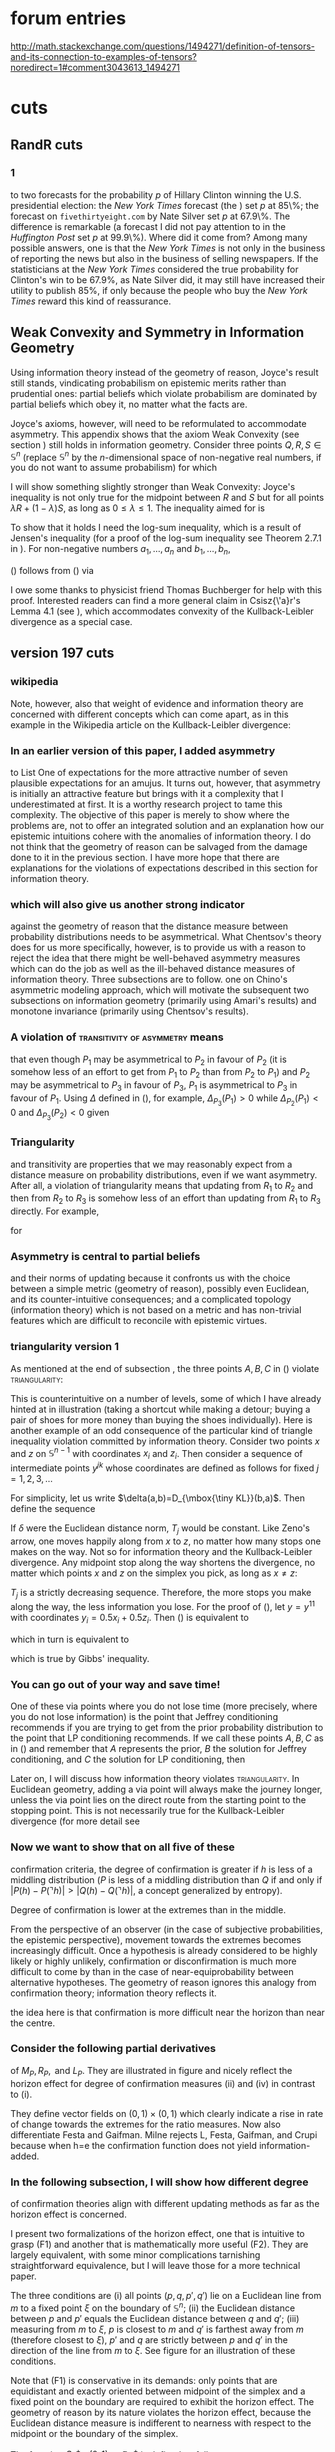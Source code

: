 * forum entries
http://math.stackexchange.com/questions/1494271/definition-of-tensors-and-its-connection-to-examples-of-tensors?noredirect=1#comment3043613_1494271
* cuts
** RandR cuts
*** 1
to two forecasts for the probability $p$ of Hillary Clinton winning
the U.S. presidential election: the \emph{New York Times} forecast
(the \qnull{Upshot}) set $p$ at 85\%; the forecast on
\texttt{fivethirtyeight.com} by Nate Silver set $p$ at 67.9\%. The
difference is remarkable (a forecast I did not pay attention to in the
\emph{Huffington Post} set $p$ at 99.9\%). Where did it come from?
Among many possible answers, one is that the \emph{New York Times} is
not only in the business of reporting the news but also in the
business of selling newspapers. If the statisticians at the \emph{New
York Times} considered the true probability for Clinton's win to be
$67.9\%$, as Nate Silver did, it may still have increased their
utility to publish $85\%$, if only because the people who buy the
\emph{New York Times} reward this kind of reassurance.
** Weak Convexity and Symmetry in Information Geometry
Using information theory instead of the geometry of reason, Joyce's
result still stands, vindicating probabilism on epistemic merits
rather than prudential ones: partial beliefs which violate probabilism
are dominated by partial beliefs which obey it, no matter what the
facts are.

Joyce's axioms, however, will need to be reformulated to accommodate
asymmetry. This appendix shows that the axiom Weak Convexity (see
section \ref{eugr}) still holds in information geometry. Consider
three points $Q,R,S\in\mathbb{S}^{n}$ (replace $\mathbb{S}^{n}$ by the
$n$-dimensional space of non-negative real numbers, if you do not want
to assume probabilism) for which

\begin{equation}
  \label{eq:app1}
  D_{\mbox{\tiny KL}}(Q,R)=D_{\mbox{\tiny KL}}(Q,S).
\end{equation}

I will show something slightly stronger than Weak Convexity: Joyce's
inequality is not only true for the midpoint between $R$ and $S$ but
for all points $\lambda{}R+(1-\lambda)S$, as long as
$0\leq\lambda\leq{}1$. The inequality aimed for is

\begin{equation}
  \label{eq:app2}
  D_{\mbox{\tiny KL}}(Q,\lambda{}R+(1-\lambda)S)\leq{}D_{\mbox{\tiny KL}}(Q,R)=D_{\mbox{\tiny KL}}(Q,S).
\end{equation}

To show that it holds I need the log-sum inequality, which is a result
of Jensen's inequality (for a proof of the log-sum inequality see
Theorem 2.7.1 in \scite{8}{coverthomas06}{31}). For non-negative
numbers $a_{1},\ldots,a_{n}$ and $b_{1},\ldots,b_{n}$,

\begin{equation}
  \label{eq:logsum}
  \sum_{i=1}^{n}a_{i}\ln\frac{a_{i}}{b_{i}}\geq\left(\sum_{i=1}^{n}a_{i}\right)\ln\frac{\sum_{i=1}^{n}a_{i}}{\sum_{i=1}^{n}b_{i}}.
\end{equation}

(\ref{eq:app2}) follows from (\ref{eq:logsum}) via

\begin{align}
  \label{eq:app3}
  &D_{\mbox{\tiny KL}}(Q,R)=\lambda{}D_{\mbox{\tiny KL}}(Q,R)+(1-\lambda)D_{\mbox{\tiny KL}}(Q,S)=\notag \\
  &\sum_{i=1}^{n}\left(\lambda{}q_{i}\ln\frac{\lambda{}q_{i}}{\lambda{}r_{i}}+(1-\lambda)q_{i}\ln\frac{(1-\lambda)q_{i}}{(1-\lambda)s_{i}}\right)\geq\notag \\
  &\sum_{i=1}^{n}q_{i}\ln\frac{q_{i}}{\lambda{}r_{i}+(1-\lambda)s_{i}}=D_{\mbox{\tiny KL}}(Q,\lambda{}R+(1-\lambda)S).
\end{align}

I owe some thanks to physicist friend Thomas Buchberger for help with
this proof. Interested readers can find a more general claim in
Csisz{\'a}r's Lemma 4.1 (see \scite{8}{csiszarshields04}{448}), which
accommodates convexity of the Kullback-Leibler divergence as a special
case.
** version 197 cuts
*** wikipedia
Note, however, also that weight of evidence and information theory are
concerned with different concepts which can come apart, as in this
example in the Wikipedia article on the Kullback-Leibler divergence:

\begin{quotex}
  \beispiel{Riemann's Certainty}\label{ex:riemann} On the entropy
  scale of information gain there is very little difference between
  near certainty and absolute certainty---coding according to a near
  certainty requires hardly any more bits than coding according to an
  absolute certainty. On the other hand, on the logit scale implied by
  weight of evidence, the difference between the two is
  enormous---infinite perhaps; this might reflect the difference
  between being almost sure (on a probabilistic level) that, say, the
  Riemann hypothesis is correct, compared to being certain that it is
  correct because one has a mathematical proof. These two different
  scales of loss function for uncertainty are both useful, according
  to how well each reflects the particular circumstances of the
  problem in question.
\end{quotex}
*** In an earlier version of this paper, I added asymmetry 
to List One of expectations for the more attractive number of seven
plausible expectations for an amujus. It turns out, however, that
asymmetry is initially an attractive feature but brings with it a
complexity that I underestimated at first. It is a worthy research
project to tame this complexity. The objective of this paper is merely
to show where the problems are, not to offer an integrated solution
and an explanation how our epistemic intuitions cohere with the
anomalies of information theory. I do not think that the geometry of
reason can be salvaged from the damage done to it in the previous
section. I have more hope that there are explanations for the
violations of expectations described in this section for information
theory.
*** which will also give us another strong indicator 
against the geometry of reason that the distance measure between
probability distributions needs to be asymmetrical. What Chentsov's
theory does for us more specifically, however, is to provide us with a
reason to reject the idea that there might be well-behaved asymmetry
measures which can do the job as well as the ill-behaved distance
measures of information theory. Three subsections are to follow. one
on Chino's asymmetric modeling approach, which will motivate the
subsequent two subsections on information geometry (primarily using
Amari's results) and monotone invariance (primarily using Chentsov's
results).
*** A violation of \textsc{transitivity of asymmetry} means 
that even though $P_{1}$ may be asymmetrical to $P_{2}$ in favour of
$P_{2}$ (it is somehow less of an effort to get from $P_{1}$ to
$P_{2}$ than from $P_{2}$ to $P_{1}$) and $P_{2}$ may be asymmetrical
to $P_{3}$ in favour of $P_{3}$, $P_{1}$ is asymmetrical to $P_{3}$ in
favour of $P_{1}$. Using $\Delta$ defined in (\ref{eq:sksy}), for
example, $\Delta_{P_{3}}(P_{1})>0$ while $\Delta_{P_{2}}(P_{1})<0$ and
$\Delta_{P_{3}}(P_{2})<0$ given
*** Triangularity 
and transitivity are properties that we may reasonably expect from a
distance measure on probability distributions, even if we want
asymmetry. After all, a violation of triangularity means that updating
from $R_{1}$ to $R_{2}$ and then from $R_{2}$ to $R_{3}$ is somehow
less of an effort than updating from $R_{1}$ to $R_{3}$ directly. For
example,

\begin{equation}
  \label{eq:triang}
  D_{\mbox{\tiny KL}}(R_{1},R_{3})>D_{\mbox{\tiny KL}}(R_{1},R_{2})+D_{\mbox{\tiny KL}}(R_{2},R_{3})
\end{equation}

for

\begin{equation}
  \label{eq:triangviol}
    R_{1}=\left(\frac{1}{3},\frac{1}{3},\frac{1}{3}\right) \hspace{.5in}
    R_{2}=\left(\frac{2}{5},\frac{2}{5},\frac{1}{5}\right)  \hspace{.5in}
    R_{3}=\left(\frac{4}{5},\frac{1}{10},\frac{1}{10}\right).
\end{equation}
*** Asymmetry is central to partial beliefs 
and their norms of updating because it confronts us with the choice
between a simple metric (geometry of reason), possibly even Euclidean,
and its counter-intuitive consequences; and a complicated topology
(information theory) which is not based on a metric and has
non-trivial features which are difficult to reconcile with epistemic
virtues.
*** triangularity version 1
As mentioned at the end of subsection \ref{subsec:ieseiwoh}, the three
points $A,B,C$ in (\ref{eq:e6}) violate \textsc{triangularity}:

\begin{equation}
  \label{eq:yohliimo}
  D_{\mbox{\tiny KL}}(A,C)>D_{\mbox{\tiny KL}}(B,C)+D_{\mbox{\tiny KL}}(A,B).
\end{equation}

This is counterintuitive on a number of levels, some of which I have
already hinted at in illustration (taking a shortcut while making a
detour; buying a pair of shoes for more money than buying the shoes
individually). Here is another example of an odd consequence of the
particular kind of triangle inequality violation committed by
information theory. Consider two points $x$ and $z$ on
$\mathbb{S}^{n-1}$ with coordinates $x_{i}$ and $z_{i}$. Then consider
a sequence of intermediate points $y^{jk}$ whose coordinates are
defined as follows for fixed $j=1,2,3,\ldots$

\begin{equation}
  \label{eq:ohngokei}
  y_{i}^{jk}=\frac{k}{2^{j}}x_{i}+\left(1-\frac{k}{2^{j}}\right)z_{i}\mbox{ for }k=0,\ldots,2^{j}.
\end{equation}

For simplicity, let us write $\delta(a,b)=D_{\mbox{\tiny KL}}(b,a)$.
Then define the sequence

\begin{equation}
  \label{eq:queireiw}
  T_{j}=\sum_{k=0}^{2^{j}-1}\delta\left(y^{jk},y^{j(k+1)}\right)\mbox{ for }j=1,\ldots
\end{equation}

If $\delta$ were the Euclidean distance norm, $T_{j}$ would be
constant. Like Zeno's arrow, one moves happily along from $x$ to $z$,
no matter how many stops one makes on the way. Not so for information
theory and the Kullback-Leibler divergence. Any midpoint stop along
the way shortens the divergence, no matter which points $x$ and $z$
on the simplex you pick, as long as $x\neq{}z$:

\begin{equation}
  \label{eq:aiphedau}
  \delta(x,z)>\delta\left(x,y^{11}\right)+\delta\left(y^{11},z\right).
\end{equation}

$T_{j}$ is a strictly decreasing sequence. Therefore, the more stops
you make along the way, the less information you lose. For the proof
of (\ref{eq:aiphedau}), let $y=y^{11}$ with coordinates
$y_{i}=0.5x_{i}+0.5z_{i}$. Then (\ref{eq:aiphedau}) is equivalent to

\begin{equation}
  \label{eq:dooviegu}
  D_{\mbox{\tiny KL}}(z,x)>D_{\mbox{\tiny KL}}(y,x)+D_{\mbox{\tiny KL}}(z,y)
\end{equation}

which in turn is equivalent to

\begin{equation}
  \label{eq:oxootosu}
  \sum_{i=1}^{n}\left(z_{i}+x_{i}\right)\log\frac{x_{i}+z_{i}}{2x_{i}}+\sum_{i=1}^{n}2x_{i}\log\frac{2x_{i}}{x_{i}+z_{i}}>0
\end{equation}

which is true by Gibbs' inequality.
*** You can go out of your way and save time! 
One of these via points where you do not lose time (more precisely,
where you do not lose information) is the point that Jeffrey
conditioning recommends if you are trying to get from the prior
probability distribution to the point that LP conditioning recommends.
If we call these points $A,B,C$ as in (\ref{eq:e6}) and remember that
$A$ represents the prior, $B$ the solution for Jeffrey conditioning,
and $C$ the solution for LP conditioning, then

Later on, I will discuss how information theory violates
\textsc{triangularity}. In Euclidean geometry, adding a via point will
always make the journey longer, unless the via point lies on the
direct route from the starting point to the stopping point. This is
not necessarily true for the Kullback-Leibler divergence (for more
detail see
*** Now we want to show that on all five of these 
confirmation criteria, the degree of confirmation is greater if $h$ is
less of a middling distribution ($P$ is less of a middling
distribution than $Q$ if and only if
$|P(h)-P(\urcorner{}h)|>|Q(h)-Q(\urcorner{}h)|$, a concept generalized
by entropy).

Degree of confirmation is lower at the extremes than in the middle.

From the perspective of an observer (in the case of subjective
probabilities, the epistemic perspective), movement towards the
extremes becomes increasingly difficult. Once a hypothesis is already
considered to be highly likely or highly unlikely, confirmation or
disconfirmation is much more difficult to come by than in the case of
near-equiprobability between alternative hypotheses. The geometry of
reason ignores this analogy from confirmation theory; information
theory reflects it.

the idea here is that confirmation is more difficult near the horizon
than near the centre. 
*** Consider the following partial derivatives 
of $M_{P},R_{P},\mbox{ and }L_{P}$. They are illustrated in
figure\tbd{} and nicely reflect the horizon effect for degree of
confirmation measures (ii) and (iv) in contrast to (i).

\begin{align}
  \label{eq:confders}
  \mbox{(i) }&\left(\frac{\partial{}M_{P}}{\partial{}x},\frac{\partial{}M_{P}}{\partial{}y}\right)=(-1,1) \notag \\
  \mbox{(ii) }&\left(\frac{\partial{}R_{P}}{\partial{}x},\frac{\partial{}R_{P}}{\partial{}y}\right)=\left(-\frac{1}{x},\frac{1}{y}\right) \notag \\
  \mbox{(iii) }&\left(\frac{\partial{}J_{P}}{\partial{}x},\frac{\partial{}J_{P}}{\partial{}y}\right)=\left(-\frac{1}{(x-1)^{2}},\frac{1}{(y-1)^{2}}\right) \notag \\
  \mbox{(iv) }&\left(\frac{\partial{}L_{P}}{\partial{}x},\frac{\partial{}L_{P}}{\partial{}y}\right)=\left(\frac{1}{x(x-1)},\frac{1}{y(y-1)}\right) \notag \\
  \mbox{(v) }&\left(\frac{\partial{}G_{P}}{\partial{}x},\frac{\partial{}G_{P}}{\partial{}y}\right)=\left(\frac{1}{y-1},\frac{(x-1)}{(y-1)^{2}}\right) \notag \\
  \mbox{(vi) }&\left(\frac{\partial{}Z_{P}}{\partial{}x},\frac{\partial{}Z_{P}}{\partial{}y}\right)=\left\{
     \begin{array}{l}
       \left(\frac{y-1}{(x-1)^{2}},-\frac{1}{(x-1)}\right) \\
       \left(-\frac{y}{x^{2}},\frac{1}{x}\right)
     \end{array}\right. \notag \\
  \mbox{(vii)
  }&\left(\frac{\partial{}I_{P}}{\partial{}x},\frac{\partial{}I_{P}}{\partial{}y}\right)=\left(\frac{x(y-1)-y(x-1)}{x(x-1)},\log\frac{y(x-1)}{x(y-1)}\right)   \notag \\
\end{align}

They define vector fields on $(0,1)\times{}(0,1)$ which clearly
indicate a rise in rate of change towards the extremes for the ratio
measures. Now also differentiate Festa and Gaifman. Milne rejects L,
Festa, Gaifman, and Crupi because when h=e the confirmation function
does not yield information-added.
*** In the following subsection, I will show how different degree 
of confirmation theories align with different updating methods as far
as the horizon effect is concerned.

I present two formalizations of the horizon effect, one that is
intuitive to grasp (F1) and another that is mathematically more useful
(F2). They are largely equivalent, with some minor complications
tarnishing straightforward equivalence, but I will leave those for a
more technical paper. 

\begin{description}
\item[(F1)] Let $P,Q,P',Q'$ be probability distributions on a finite
  event space $\Omega$ with $|\Omega|=n+1$.\tbd{bring this notation in
    line with rest of paper} They correspond to points $p,q,p',q'$ in
  $\mathbb{S}^{n}\subset{}\mathbb{R}^{n+1}$. Let $M$ be the maximally
  middling distribution with $m_{i}=1/(n+1)$ for all the Cartesian
  coordinates of $m\in{}\mathbb{S}^{n}$, the point in $\mathbb{S}^{n}$
  corresponding to $M$. (F1) requires that a measure $D$ of how far
  one point is from another in $\mathbb{S}^{n}$, which serves a basis
  for the updating method under consideration, yields
  $D(p,p')<D(q,q')$ if the three conditions (i)--(iii) are fulfilled.
\end{description}

The three conditions are (i) all points ($p,q,p',q'$) lie on a
Euclidean line from $m$ to a fixed point $\xi$ on the boundary of
$\mathbb{S}^{n}$; (ii) the Euclidean distance between $p$ and $p'$
equals the Euclidean distance between $q$ and $q'$; (iii) measuring
from $m$ to $\xi$, $p$ is closest to $m$ and $q'$ is farthest away from
$m$ (therefore closest to $\xi$), $p'$ and $q$ are strictly between $p$
and $q'$ in the direction of the line from $m$ to $\xi$. See figure
\ref{fig:conditions} for an illustration of these conditions.

Note that (F1) is conservative in its demands: only points that are
equidistant and exactly oriented between midpoint of the simplex and a
fixed point on the boundary are required to exhibit the horizon
effect. The geometry of reason by its nature violates the horizon
effect, because the Euclidean distance measure is indifferent to
nearness with respect to the midpoint or the boundary of the simplex.

\begin{description}
\item[(F2)] Let $D$ be as in (F1) and $x$ a point belonging to the
  simplex $\mathbb{S}^{n}$ with $x\neq{}m$. $\xi$ is then the unique
  point on the boundary of $\mathbb{S}^{n}$ which is collinear with
  $m$ and $x$. Then define two functions $G_{x}^{+}$ and $G_{x}^{-}$
  as below in (\ref{eq:f2def1}). The horizon effect requires that,
  where $G_{x}^{+}$ and $G_{x}^{-}$ are sufficiently smooth,
\begin{equation}
  \label{eq:horeff}
  \frac{\partial^{2}G_{x}^{+}}{\partial\lambda^{2}}\mbox{ is strictly
    positive for all }x\in\mathbb{S}^{n}\mbox{ and}
\end{equation}
\begin{equation}
  \label{eq:horefg}
  \frac{\partial^{2}G_{x}^{-}}{\partial\lambda^{2}}\mbox{ is strictly
    negative for all }x\in\mathbb{S}^{n}.
\end{equation}
\end{description}

The function $G_{x}^{+}:(0,1)\rightarrow\mathbb{R}_{0}^{+}$ is defined
as follows,
\begin{equation}
  \label{eq:f2def1}
  G_{x}^{+}(\lambda)=|D(x,y(\lambda))|
\end{equation}
where $y(\lambda)=(y_{0}(\lambda),\ldots,y_{n}(\lambda))$ with
$y_{i}(\lambda)=(1-\lambda)x_{i}+\lambda{}\xi_{i}$. More simply, $y$
is a point on the line from $x$ to $\xi$ with $\lambda$ as a linear
parameter. 

The function $G_{x}^{-}:(-1,0)\rightarrow\mathbb{R}_{0}^{+}$ is
defined as in (\ref{eq:f2def1}), so
$G_{x}^{-}(\lambda)=|D(x,y(\lambda))|$, but with
$y_{i}(\lambda)=(1+\lambda)x_{i}-\lambda{}m_{i}$. Therefore,
$y(\lambda)$ is a point on the line from $x$ to $m$ with $\lambda$ as
a linear parameter.

Note that we allow negative values for $D$ but not for $G$. The reason
is that in confirmation theory $D$ expresses the degree of
confirmation, which could be negative in the case of disconfirmation.
Note also that for the following calculations it is helpful to know
that the coordinates for $\xi$, the unique boundary point determined
by $m$ and $x$, are

\begin{equation}
  \label{eq:xii}
  \xi_{i}=m_{i}\left(1-\frac{x_{i}-m_{i}}{x^{*}-m_{i}}\right),
\end{equation}

where $m_{i}=1/(n+1)$ and $x^{*}=\min\{x_{i}\}$.

The two obvious examples for (F2) are the geometry of reason and
information theory using the Kullback-Leibler divergence. For the
geometry of reason,
\begin{equation}
  \label{eq:horeffgor}
  G_{x}^{+}(\lambda)=\lambda\sqrt{\sum_{i=0}^{n}\left(\xi_{i}-x_{i}\right)^{2}}=\lambda\|\xi-x\|
\end{equation}
and
\begin{equation}
  \label{eq:horeffgos}
  G_{x}^{-}(\lambda)=\lambda\sqrt{\sum_{i=0}^{n}\left(x_{i}-m_{i}\right)^{2}}=\lambda\|x-m\|
\end{equation}

(F2) is clearly not fulfilled since
$\partial^{2}G_{x}^{+/-}/\partial\lambda^{2}=0$.

For the Kullback-Leibler divergence and information theory,
$G_{x}^{+/-}(\lambda)=D_{\mbox{\tiny KL}}(y(\lambda),x)$. Note that
the arguments for $D$ and $D_{\mbox{\tiny KL}}$ are reversed because
for the Kullback-Leibler divergence the second argument is considered
the prior probability. Note also that the Kullback-Leibler divergence
is always positive, which is one of its well-known properties
immediately following from Gibbs' inequality. Then

\begin{align}
  \label{eq:dklhor}
  \frac{\partial^{2}G_{x}^{+}}{\partial\lambda^{2}}(\lambda)&=&\sum_{i=0}^{n}\left(\xi_{i}-x_{i}\right)^{2}\frac{x_{i}}{y_{i}(\lambda)}\notag \\
  \frac{\partial^{2}G_{x}^{-}}{\partial\lambda^{2}}(\lambda)&=&\sum_{i=0}^{n}\left(x_{i}-m_{i}\right)^{2}\frac{x_{i}}{y_{i}(\lambda)},
\end{align}

both of which are strictly positive since at least one summand is
strictly positive and all others are non-negative. Information theory
reflects the horizon effect while the geometry of reason does not. In
the next subsection, I will take this idea to a difference level and
compare degree of confirmation theory to probability updating methods
from the perspective of the horizon effect requirement.
*** Updating methods based on information theory 
(standard conditioning, Jeffrey conditioning, the principle of maximum
entropy) fulfill all seven expectations. I will have more to say later
about two very plausible-sounding expectations that information theory
does not fulfill: that whatever epistemic asymmetry an amujus reflects
ought to be transitive and fulfill the triangle inequality.
*** Before I introduce the notion of epistemic utility 
and some of the substantial claims in the literature that epistemic
utility together with the geometry of reason give us, I want to spell
out my claim that (a) given an epistemic utility approach and some
intuitive axioms, the geometry of reason leads itself ad absurdum; and
(b) there is a viable alternative to the geometry of reason which
avoids the problematic implications: information theory.
*** die roll
\begin{quotex}
  \beispiel{Die Roll}\label{ex:dieroll} You are about to roll a
  six-sided die.
\end{quotex}
*** Just as Tversky did, I will present 
a non-geometric and asymmetric alternative: information theory.
Information theory fulfills the expectations that the geometry of
reason violates and incorporates basic Bayesian commitments to
probabilism and standard conditioning. I end the paper, however, with
a vexatious problem for information theory. The asymmetry that makes
information theory such an ideal candidate to replace the geometry of
reason turns out to be of a very ill-behaved sort and cannot easily be
squared with epistemic intuition. I will give some pointed
illustrations of this ill behaviour (violation of the triangle
inequality and violation of transitivity).
** small cuts
*** horizon effect first pass
The horizon effect, a little more formally, is the requirement
that a difference measure (which, as in psychometrics after
Tversky, could be asymmetrical---this is the case primarily
addressed by Chino and Shiraiwa) assigns a greater squared
difference to $C$ and $D$ than to $A$ and $B$ if (a) the Euclidean
distance in some suitable Euclidean coordinate model between $C$
and $D$ and between $A$ ad $B$ is equal; (b) the point that is
closest to the midpoint of the Euclidean model of the total space
is neither $C$ nor $D$; and (c) all four points can be contained
in half of the Euclidean model and do not straddle all acceptable
divisions into halves of the model. This definition is hardly
rigorous as a general definition, but I am hoping to clarify this
at least for the two-dimensional case.

Consider a relatively prior probability distribution $P$ and a
posterior probability distribution $Q$ on an outcome space with two
outcomes, such as a coin flip with the outcomes $H$ and $T$ for the
random variable $X$. Let $P(X=H)=p,Q(X=H)=q$. We are interested in
comparing the difference between the prior $P$ and the posterior $Q$
to another pair of priors and posteriors $P'$ and $Q'$, for which we
use corresponding notation. Let $\mathbb{S}^{1}$ be the Euclidean
model for these distributions (the line in $\mathbb{R}^{2}$ between
$(0,1)$ and $(1,0)$). The horizon effect originally expresses a very
narrow requirement. If all four probabilities $p,q,p',q'$ are greater
(or lesser) than $0.5$, so they do not straddle halves, and
$\|p-q\|=\|p'-q'\|$ in the Euclidean model, then a difference measure
$D$ must yield $D(p,q)^{2}>D(p',q')^{2}$ in case the probability
closest to $0.5$ of all four is neither $p$ nor $q$.

The horizon effect has the following more substantial consequence.
If $P,Q,P',Q'$ are probability densities or distributions
belonging to the same family of densities or distributions with
parameters $\xi=\xi_{1},\ldots,\xi_{k}$ such that $P(x;\xi)=?$,
then the derivative ...
*** diagrams
\begin{figure}[ht]
  \begin{flushright}
    \begin{minipage}[h]{.7\linewidth}
      \includegraphics[width=\textwidth]{asym-eq.pdf}
      \caption{\footnotesize The partition induced by equation
        (\ref{eq:sksy}) of $\mathbb{S}^{3}$ when $P=(1/3,1/3,1/3)$.}
      \label{fig:asymeq}
    \end{minipage}
  \end{flushright}
\end{figure}

\begin{figure}[ht]
  \begin{flushright}
    \begin{minipage}[h]{.7\linewidth}
      \includegraphics[width=\textwidth]{asym-242-604-154.pdf}
      \caption{\footnotesize The partition induced by equation
        (\ref{eq:sksy}) of $\mathbb{S}^{3}$ when
        $P=(0.242,0.604,0.154)$.}
      \label{fig:asym262}
    \end{minipage}
  \end{flushright}
\end{figure}

\begin{figure}[ht]
  \begin{flushright}
    \begin{minipage}[h]{.7\linewidth}
      \includegraphics[width=\textwidth]{asym-400-400-200.pdf}
      \caption{\footnotesize The partition induced by equation
        (\ref{eq:sksy}) of $\mathbb{S}^{3}$ when $P=(0.4,0.4,0.2)$.}
      \label{fig:asym442}
    \end{minipage}
  \end{flushright}
\end{figure}

\begin{figure}[ht]
  \begin{flushright}
    \begin{minipage}[h]{.7\linewidth}
      \includegraphics[width=\textwidth]{asym-741-087-172.pdf}
      \caption{\footnotesize The partition induced by equation
        (\ref{eq:sksy}) of $\mathbb{S}^{3}$ when $P=(0.741,0.087,0.172)$.}
      \label{fig:asym712}
    \end{minipage}
  \end{flushright}
\end{figure}

\begin{figure}[ht]
  \begin{flushright}
    \begin{minipage}[h]{.7\linewidth}
      \includegraphics[width=\textwidth]{euclidean.pdf}
      \caption{\footnotesize 3D scatterplot for $\Delta_{P}$ with
        arbitrary $P$ when the Euclidean metric is used and not the
        Kullback-Leibler divergence. There is symmetry, therefore all
        values are zero.}
      \label{fig:euclidean}
    \end{minipage}
  \end{flushright}
\end{figure}

\begin{figure}[ht]
  \begin{flushright}
    \begin{minipage}[h]{.7\linewidth}
      \includegraphics[width=\textwidth]{jelly-eq.pdf}
      \caption{\footnotesize 3D scatterplot for $\Delta_{P}$ with
        $P=(1/3,1/3,1/3)$, using the Kullback-Leibler divergence. Note
      that some values are above zero, others are below zero. This
      partition is more visible in figure (\ref{fig:asymeq}).}
      \label{fig:jellyeq}
    \end{minipage}
  \end{flushright}
\end{figure}

\begin{figure}[ht]
  \begin{flushright}
    \begin{minipage}[h]{.7\linewidth}
      \includegraphics[width=\textwidth]{jelly-261.pdf}
      \caption{\footnotesize 3D scatterplot for $\Delta_{P}$ with
        $P=(0.242,0.604,0.154)$. For the corresponding partition see
        figure (\ref{fig:asym262}).}
      \label{fig:jelly261}
    \end{minipage}
  \end{flushright}
\end{figure}

\begin{figure}[ht]
  \begin{flushright}
    \begin{minipage}[h]{.7\linewidth}
      \includegraphics[width=\textwidth]{jelly-442.pdf}
      \caption{\footnotesize 3D scatterplot for $\Delta_{P}$ with
        $P=(0.4,0.4,0.2)$. For the corresponding partition see figure (\ref{fig:asym442}).}
      \label{fig:jelly442}
    \end{minipage}
  \end{flushright}
\end{figure}

\begin{figure}[ht]
  \begin{flushright}
    \begin{minipage}[h]{.7\linewidth}
      \includegraphics[width=\textwidth]{jelly-712.pdf}
      \caption{\footnotesize 3D scatterplot for $\Delta_{P}$ with
        $P=(0.741,0.087,0.172)$. For the corresponding partition see
        figure (\ref{fig:asym712}).}
      \label{fig:jelly712}
    \end{minipage}
  \end{flushright}
\end{figure}

\begin{figure}[ht]
  \begin{flushright}
    \begin{minipage}[h]{.82\linewidth}
      \includegraphics[width=\textwidth]{concat1.png}
      \caption{\footnotesize The partitions induced by equation
        (\ref{eq:sksy}) on the left, corresponding to the 3D
        scatterplot for $\Delta_{P}$ on the right. From top to bottom,
        $P=(1/3,1/3,1/3); P=(0.4,0.4,0.2); P=(0.242,0.604,0.154);
        P=(0.741,0.087,0.172)$.
        Note that for the geometry of reason, the diagrams are
        trivial. The challenge for information theory is to explain
        the non-triviality of these diagrams epistemically without
        begging the question.}
      \label{fig:concat}
    \end{minipage}
  \end{flushright}
\end{figure}

\begin{figure}[ht]
  \begin{flushright}
    \begin{minipage}[h]{.7\linewidth}
      \includegraphics[width=\textwidth]{threepointshat.pdf}
      \caption{\footnotesize The simplex $\mathbb{S}^{2}$ in
        three-dimensional space $\mathbb{R}^{3}$ with points
        $\hat{A},\hat{B},\hat{C}$ corresponding to the probability
        distributions in (\ref{eq:priors}),
        (\ref{eq:sherlockposteriorjcreg}), and
        (\ref{eq:sherlockposteriorlpreg}). Similar to figure
        (\ref{fig:threepoints}), $\hat{C}$ is closer to $\hat{A}$ than
        $\hat{B}$ is, geometrically speaking. Using the
        Kullback-Leibler divergence, however, $\hat{B}$ is closer to
        $\hat{A}$ than $\hat{C}$ is. The probability distribution
        corresponding to $\hat{B}$ is the Jeffrey posterior with
        respect to the probability distribution corresponding to
        $\hat{A}$. The probability distribution corresponding to
        $\hat{C}$ is the LP posterior and contains an extreme element.
        Jeffrey conditioning, by regularity, avoids extreme
        probabilities not required by the evidence. The coloured line
        going through $\hat{B}$ and $\hat{C}$ signifies the constraint
        that the evidence imposes on the posterior distribution,
        mandating that the $x$-coordinate must be $2/3$.}
      \label{fig:threepointshat}
    \end{minipage}
  \end{flushright}
\end{figure}

\begin{figure}[ht]
  \begin{flushright}
    \begin{minipage}[h]{.7\linewidth}
      \includegraphics[width=\textwidth]{symmetrylp.pdf}
      \caption{\footnotesize The simplex $\mathbb{S}^{2}$ in
        three-dimensional space $\mathbb{R}^{3}$ with points
        $Q,R,S,L_{1},L_{2}$, where $\|Q-R\|=\|Q-S\|$,
        $L_{1}=\lambda\Vec{OR}+(1-\lambda)\Vec{OS}$ and
        $L_{2}=(1-\lambda)\Vec{OR}+\lambda\Vec{OS}$. As you would
        expect with a Euclidean metric, $\|Q-L_{1}\|=\|Q-L_{2}\|$.}
      \label{fig:symmetrylp}
    \end{minipage}
  \end{flushright}
\end{figure}

\begin{figure}[ht]
  \begin{flushright}
    \begin{minipage}[h]{.7\linewidth}
      \includegraphics[width=\textwidth]{symmetryrj.pdf}
      \caption{\footnotesize The simplex $\mathbb{S}^{2}$ in
        three-dimensional space $\mathbb{R}^{3}$ with points
        $\hat{Q},\hat{R},\hat{S},\hat{L_{1}},\hat{L_{2}}$, where
        $D_{\mbox{\tiny KL}}(\hat{Q},\hat{R})=D_{\mbox{\tiny
            KL}}(\hat{Q},\hat{S})$,
        $\hat{L_{1}}=\lambda\Vec{O\hat{R}}+(1-\lambda)\Vec{O\hat{S}}$
        and
        $\hat{L_{2}}=(1-\lambda)\Vec{O\hat{R}}+\lambda\Vec{O\hat{S}}$.
        However, in violation of Joycean symmetry, $D_{\mbox{\tiny
            KL}}(\hat{Q},\hat{L_{1}})\neq{}D_{\mbox{\tiny
            KL}}(\hat{Q},\hat{L_{2}})$.}
      \label{fig:symmetryrj}
    \end{minipage}
  \end{flushright}
\end{figure}

\begin{figure}[ht]
  \begin{flushright}
    \begin{minipage}[h]{.7\linewidth}
      \includegraphics[width=\textwidth]{symmetrytgr.pdf}
      \caption{\footnotesize Figure (\ref{fig:symmetrylp}) and figure
        (\ref{fig:symmetryrj}) superimposed in different colours to
        show that the \qnull{isosceles} triangles (\qnull{isosceles}
        with respect to Euclidean metric and Kullback-Leibler
        divergence respectively) are not congruent.}
      \label{fig:symmetrytgr}
    \end{minipage}
  \end{flushright}
\end{figure}
*** Section Overview
There are four sections to come. Section \ref{eugr} describes the
geometry of reason and provides a brief overview of Leitgeb and
Pettigrew's strategy to give probabilism and standard conditioning a
foundation in epistemic utility. Section \ref{grit} gives a simple
example and a more general overview how the geometry of reason and
information theory give different results with respect to proximity
relations of probability distributions. The geometry of reason
supports LP conditioning, information theory supports Jeffrey
conditioning. Section \ref{fivex} demonstrates in detail how LP
conditioning violates five commonsense expectations and how Jeffrey
conditioning fulfills them. Section \ref{ascc} draws the conclusion
that information theory, not the geometry of reason, reflects in
formal terms what epistemic utility expresses in informal terms.
*** Proof in the three-dimensional case
let $b',b'',\omega$ correspond to points $A,B,C$ in $\mathbb{S}^{3}$,
forming an isosceles triangle with $\beta=\gamma$. Let $D$ be an
arbitrary point on $BC$ and $\gamma'$ the angle created by $ACD$,
$\gamma''$ the angle created by $BCD$. Then the law of sines yields

\begin{equation}
  \label{eq:iso1}
  |AC|=\frac{\sin\gamma'}{\sin\gamma}|CD|.
\end{equation}

Since $\gamma'\leq\gamma'+\gamma''=\gamma$, it follows that
$|CD|\leq{}|AC|$, which completes the proof. It is more challenging to
show this for information theory, but Weak Convexity is also true when
the Kullback-Leibler divergence is used.\tbd{Provide proof.}
*** The final task will be to show how these axioms 
and the geometry of reason justifying them saddle us with
counterintuitive results on their own terms. This will establish the
alternative (information theory) as a superior alternative. Before I
do this, however, I will show how the geometry of reason works in
Leitgeb and Pettigrew's account, since their account more so than
Joyce's will give us leverage in identifying its shortcomings.
*** Consider a 6-sided die. Probabilism assumed 
(we may drop this assumption later on and try to show that probabilism
is justified on the basis of maximizing epistemic utility), the
possible credence functions of an agent are isomorphic to the
6-dimensional simplex ($\mathbb{S}^6\subset\mathbb{R}^6$) for which
*** This paper has no solution for the problem 
which non-question-begging epistemic explanation may justify the
non-trivial asymmetries of information theory. Yet I consider
asymmetry to be much more plausible than the symmetry that the
geometry of reason advocates---not only because the geometry of reason
violates the six expectations, but also because asymmetry in its own
right is epistemically more plausible. I have already made this case
for extreme probabilities. In the following, I want to make the case
hat symmetry is not only implausible for extreme but also for regular
probabilities.
*** The suggestion of the geometry of reason 
that these cases are symmetrical and that the distribution $Q'$ is as
close to $Q$ as $P'$ is to $P$ is about as unlikely as getting the
empirical result that people will find that North Korea is as similar
to China as China is to North Korea (see \scite{8}{tversky77}{328}).
** MDS and its symmetry bias
Another area where similarity measures are important is
multidimensional scaling (or MDS), for example in genetics (or for
dating apps). Especially in genetics, the MDS literature has a similar
bias towards symmetry as the epistemological literature advocating the
geometry of reason. Biologists are often interested in the clustering
of DNA samples in order to establish relationships between genetics
and biological properties. The clustering needs to be based on some
kind of similarity measure, for example Euclidean metrics or the
Kullback-Leibler divergence (see \scite{7}{gentleman06}{}). The
Euclidean metric is often preferred because it is easily computed and
visualized, but some biologists have noted the significance of the
Kullback-Leibler divergence, especially when it is used in conjunction
with mutual information and dependence relationships between genetic
measurements. 

The asymmetry of the Kullback-Leibler divergence is then often
considered to be a nuisance. Biologists sometimes resort to a
symmetric form of the Kullback-Leibler divergence, such as the sum
$D_{\mbox{\tiny KL}}(X,Y)+D_{\mbox{\tiny KL}}(Y,X)$. I suspect that in
genetics, just as in concept similarity for Tversky and for our case
against the geometry of reason, it may be useful to discard the bias
against asymmetry and investigate how it may be useful to identify the
gene expressions that are central (from which it is harder to deviate
towards the periphery) and those that are peripheral.
** horizon rules
Similarly, probability distributions with near-extreme (though still
regular) probabilities are informationally further apart from each
other than more mainstream probability distributions, even when the
Euclidean distances are the same. Consider the following five rules,
all of which are merely illustrations of the horizon effect.

\begin{description}
\item[Kitchen Rule] It is easier to get things out of the kitchen
  cabinet than it is to put them back in. In terms of information, it
  is more costly to move (by probability kinematics, for example) from
  a probability distribution with higher entropy (closer to the centre
  of the simplex) to a probability distribution with lower entropy
  (closer to the periphery of the simplex) than the reverse. The
  difference is subtle, not pronounced. It takes just a little more to
  almost exclude a heretofore plausible hypothesis (maybe from 1/2 to
  1/100) than it does to include a heretofore implausible hypothesis
  (maybe from 1/100 to 1/2).
\item[Similarity Rule] Defaults introduce asymmetries. Tversky
  extensively illustrates this rule (see \scite{7}{tversky77}{}). An
  ellipse, for example, is more similar to a circle than a circle is
  similar to an ellipse, at least psychologically. As in the Kitchen
  Rule, the difference can be subtle. However, it speaks in favour of
  information theory that it reflects this difference in numerically
  subtle ways, compared to the geometry of reason which ignores it.
  Similarity of concepts is like similarity of subjective probability
  distributions in the sense that they both exhibit features of
  asymmetry which are in tension with the initial appeal of using
  metric distance measures to model them. 
\item[Field Rule] For the geometry of reason, the borders of the
  simplex introduce a simple boundary condition (not dissimilar to
  boundary conditions for Lagrange Multiplier problems, see
  \scite{7}{bertsekas82}{}). For information theory, the presence of
  extreme probabilities at the border of the simplex introduces a
  topology that is highly sensitive to where these borders are. The
  asymmetry claim is that a simplex of subjective probability
  distributions is more like an American football field, where every
  player knows how different the dynamics along the sidelines are
  compared to the dynamics in the middle of the field (and passes from
  the wings into the middle are not symmetric reflections of passes
  from the middle out to one of the flanks); rather than a Minecraft
  world, where players inhabit an infinite expanse and pay little
  attention to borders (and a simplex would simply be a cut-out as if
  from a piece of paper or what you can see on a computer screen).
\item[Horizon Rule] From the perspective of an observer (in the case
  of subjective probabilities, the epistemic perspective), movement
  towards the extremes becomes increasingly difficult. Once a
  hypothesis is already considered to be highly likely or highly
  unlikely, confirmation or disconfirmation is much more difficult to
  come by than in the case of near-equiprobability between alternative
  hypotheses. The geometry of reason ignores this analogy from
  confirmation theory; information theory reflects it.
\item[Cassirer Rule] Henri Poincar{\'e} once suggested that it could
  never be experimentally demonstrated that physical space was best
  modeled by a Euclidean topology, but a Euclidean topology was the
  simplest and therefore the preferable model (see
  \scite{8}{poincare08}{67}). Impressed by Albert Einstein's
  relativity theory, Ernst Cassirer reinterpreted Poincar{\'e}'s
  argument and suggested that once the universe is populated (by
  objects creating gravitational fields) a non-Euclidean topology is a
  simpler model for physical space (see \scite{8}{cassirer23}{443}). I
  would use this analogy here to suggest that once epistemology is
  populated with near-certainties, the geometry of reason (whether
  Euclidean or non-Euclidean) is no longer the simplest and most
  effective explanatory model. Initially simple metrics fail in
  populated spaces.
\end{description}
** regularity and invariance
Postscript: perhaps none of the five expectations elicits your
approval. You do not think that they are expectations an amujus needs
to fulfill. Then their violation would not compel you to look for an
alternative to the geometry of reason. Here is the case that you must
accept either \textsc{regularity} or \textsc{invariance}. Since LP
conditioning violates both, your position is not tenable. 

Let us assume you do not accept \textsc{regularity} (not an uncommon
point of view). A fortiori, you do not accept regularity the way it is
usually interpreted, which is stronger than the expectation
\textsc{regularity} and requires that only propositions of a specified
subset (such as logical contradictions) should be assigned a
subjective probability of $0$. Consider an event $X$ which is not in
the specified subset but still is assigned subjective probability $0$.
Because there is no specified subset containing $X$ that we can on
principle exclude from the list of events considered by LP
conditioning (otherwise we would have \textsc{regularity}), there are
now two partitions of the event space, one of them containing $X$ as
its own partition element, the other subsuming it somewhere else.

Let $P(Y)=0.3$ and $P(Z)=0.7$, for example. Then one could apply LP
conditioning to 

\begin{equation}
  \label{eq:reginvone}
  \begin{array}{rcl}
  P(X)&=&0\\
  P(Y)&=&0.3\\
  P(Z)&=&0.7
\end{array}
\end{equation}

or to 

\begin{equation}
  \label{eq:reginvtwo}
  \begin{array}{rcl}
  P(X\vee{}Y)&=&0.3\\
  P(Z)&=&0.7.
\end{array}
\end{equation}

In general, LP conditioning will not give the same updated probabilities
for (\ref{eq:reginvone}) and (\ref{eq:reginvtwo}), whereas Jeffrey
conditioning will, because LP conditioning violates
\textsc{invariance}. Therefore, if you do not accept either
\textsc{regularity} or \textsc{invariance}, you find yourself in the
strange position of a perfect ambiguity between two different updated
probability distributions based on the same prior probability
distribution in an otherwise straightforward updating scenario. To
avoid this result, you should at least accept one of these two
expectation, either \textsc{regularity} or \textsc{invariance}. Since
LP conditioning violates both, you must look for an alternative.
* ideas
** degree of confirmation
Summary of November readings:

Vincenzo Crupi, Katya Tentori:

the idea here is that confirmation is more difficult near the horizon
than near the centre. 

Quotes by David Christensen:

In fact, this is the case: in general, S-support given by E is stable
over Jeffrey conditioning on {E,~E}. [this is not the case for
LP-conditioning] (451)

Perhaps the controversy between difference and ratio-based positive
relevance models of quantitative confirmation reflects a natural
indeterminateness in the basic notion of \qnull{how much} one thing
supports another. (460)

On the entropy scale of information gain there is very little
difference between near certainty and absolute certainty---coding
according to a near certainty requires hardly any more bits than
coding according to an absolute certainty. On the other hand, on the
logit scale implied by weight of evidence, the difference between the
two is enormous---infinite perhaps; this might reflect the difference
between being almost sure (on a probabilistic level) that, say, the
Riemann hypothesis is correct, compared to being certain that it is
correct because one has a mathematical proof. These two different
scales of loss function for uncertainty are both useful, according to
how well each reflects the particular circumstances of the problem in
question.
https://en.wikipedia.org/wiki/Kullback%E2%80%93Leibler_divergence#Discrimination_information
** information geometry
*** notes 1
Information geometry studies the intrinsic geometrical structure to be
introduced in the manifold of a family of probability distributions.
Its Riemannian structure was introduced by Rao [37].
Csiszár [21], [22], [23] studied the geometry of -divergence in detail
and applied it to information theory. It was Chentsov [19] who
developed Rao’s idea further and introduced new invariant affine
connections in the manifolds of probability distributions. Nagaoka and
Amari [31] developed a theory of dual structures and unified all of
these theories in the dual differential-geometrical framework (see
also [3], [14], [31]). Information geometry has been used so far not
only for mathematical foundations of statistical inferences
([3], [12], [28] and many others) but also applied to information
theory [5], [11], [25], [18], neural networks
[6], [7], [9], [13], systems theory [4], [32], mathematical
programming [33], statistical physics [10], [16], [38], and others.
Mathematical foundations of information geometry in the function space
were given by Pistone and his coworkers [35],
[36] and are now developing further.
(http://www.qwone.com/~jason/trg/papers/amari-ig-hierarchy-01.pdf)
*** notes 2
**** differential geometry at UBC
http://gw2jh3xr2c.search.serialssolutions.com/?ctx_ver=Z39.88-2004&ctx_enc=info%3Aofi%2Fenc%3AUTF-8&rfr_id=info:sid/summon.serialssolutions.com&rft_val_fmt=info:ofi/fmt:kev:mtx:book&rft.genre=book&rft.title=Differential+Geometry&rft.au=J.+J.+Stoker&rft.series=Classics+Library&rft.date=1969-01-01&rft.pub=Interscience&rft.isbn=9780471504030&rft.externalDocID=9781118165478&paramdict=en-US
**** differential geometry at VCC
http://encore.vcc.ca/iii/encore/record/C__Rb1328311__Sdifferential%20geometry__P0%2C6__Orightresult__U__X6?lang=eng&suite=cobalt
http://encore.vcc.ca/iii/encore/record/C__Rb1304372__Sdifferential%20geometry__P0%2C10__Orightresult__U__X6?lang=eng&suite=cobalt
http://encore.vcc.ca/iii/encore/record/C__Rb1235965__Sdifferential%20geometry__P0%2C12__Orightresult__U__X6?lang=eng&suite=cobalt
http://encore.vcc.ca/iii/encore/record/C__Rb1331180__Sdifferential%20geometry__P0%2C20__Orightresult__U__X6?lang=eng&suite=cobalt
http://encore.vcc.ca/iii/encore/record/C__Rb1331312__Sdifferential%20geometry__P0%2C22__Orightresult__U__X6?lang=eng&suite=cobalt
http://encore.vcc.ca/iii/encore/record/C__Rb1342725__Sdifferential%20geometry__P0%2C24__Orightresult__U__X3?lang=eng&suite=cobalt
*** notes 3
https://en.wikipedia.org/wiki/Levi-Civita_connection
https://en.wikipedia.org/wiki/Affine_connection

I am trying to understand the definition of the Lie bracket of vector
fields. According to two presumably independent sources (Amari/Nagaoka
2000 and wikipedia), the Lie bracket of two vector fields $X$ and $Y$
is

$$
[X,Y]=\sum_{i=1}^{n}\left(X(Y^{i})-Y(X^{i})\right)\partial_{i}=\sum_{i=1}^{n}\sum_{j=1}^{n}\left(X^{j}\partial_{j}(Y^{i})-Y^{j}'\partial_{j}(X^{i})\right)\partial_{i}
$$

where $\partial_{i}$ is the natural basis
$\frac{\partial}{\partial\xi^{i}}$ for the tangent space at
point $p$, and $X^{i}$ as well as $Y^{i}$ are the corresponding
coordinates, i.e.

$$
X=\sum_{i=1}^{n}X^{i}\partial_{i}
$$

$$
Y=\sum_{i=1}^{n}Y^{i}\partial_{i}
$$

Here is what I do not understand. There is probably a simple answer
for this. $[X,Y]$ is a vector field, so
$\left(X(Y^{i})-Y(X^{i})\right)$ are the coordinates corresponding to
a tangent space at point $p$ of the manifold. These are supposed to be
real numbers. $X$ and $Y$ are vectors in the tangent space at point
$p$; $X^{i}$ and $Y^{i}$ are real numbers. How am I supposed to read
an expression of the form $X(Y^{i})$, a vector times a real number?
The corresponding problem in the expansion is
$X^{j}\partial_{j}(Y^{i})$ -- I am not sure how to read this
expression. $X^{j}\partial_{j}$ makes perfect sense, it's a vector in
the tangent space. But how do you multiply it by a real number?
** asymnmetric distance measures
*** notes 1
http://stats.stackexchange.com/questions/13410/clustering-with-asymmetrical-distance-measures
http://link.springer.com/chapter/10.1007/978-3-642-72253-0_68?no-access=true
http://link.springer.com/chapter/10.1007/978-1-4419-7976-6_3?no-access=true
https://en.wikipedia.org/wiki/Cosine_similarity
http://www.cbcb.umd.edu/~hcorrada/CMSC858B/readings/Solutions_ch12.pdf
http://srmo.sagepub.com/view/the-sage-encyclopedia-of-social-science-research-methods/n30.xml

start with (w1,w2,w3)

drop last and lowest, whose coordinate is k (e.g. k=3 if z coordinate
is dropped)

call left-over x1,x2

identify w with r by isomorphism where r\in R^2 via polar coordinates

r1=1/(1-(x1+x2))
r2=(2pi*k/3)+(3*arctan(x1/x2))

Then f(w)=\infty if any coordinate is 0 and f(1/3,1/3,1/3)=origin
all others cover all of R^2

Thus, we shall mainly refer to the degree Rik which is assumed to be
the conditional probability of some sort, of Off, given Ok. For
example, these may refer to the attraction each member of a group
expresses towards the other members of the group, and the amount of
trade each nation in the world has with other nations, etc.
\scite{8}{chino78}{?}

This article (okadaimaizumi87) is interesting in so far as represents
asymmetric data by assigning to each point both Euclidean coordinates
and circles

Awareness of the importance of asymmetries in various kinds of
proximities such as similarity judgments (Holyoak and Gordon, 1983;
Jones, Roberts, and Holman 1978; Rosch, 1975), dissimilarity judgments
(Cermak and Cornillon, 1976), similarity/dissimilarity judgments
(Tversky, 1977; Tversky and Gati, 1982), reaction time (Podgorny and
Garner, 1979), identifying task (Appelman and Mayzner, 1982 ; Keren
and Baggen, 1981), same different judgments (Zinnes and Wolf, 1977),
judging directions (Moar and Bower, 1983), spatial distance judgments
(Holyoak and Gordon, 1983; Holyoak and Mah, 1982; Saddal la,
Burroughs, and Staplin, 1980) has been growing recently (Carroll and
Arabie, 1980).  There also have been growing interests in asymmetries
of other kinds of data ; journal citation (Coombs, 1964),
international trade (Chino, 1978), car switch (Harshman, Green, Wind,
and Lundy, 1982), telephone calls (Harshman and Lundy, 1984), and
interaction or input-output flow in migration, economic activity, and
social mobility (Blau and Duncan, 1967 ; Coxon, 1982). And there have
been several theoretical developments trying to explain psychological
background of asymmetries in proximities (Krumhansl, 1978; Rips,
Shoben, and Smith, 1973; Rosch, 1975; Smith and Medin, 1981 ; Tversky,
1977). \scite{8}{okadaiokadaimaizumi87}{81}

Multidimensional scaling (MDS) is a means of visualizing the level of
similarity of individual cases of a dataset. It refers to a set of
related ordination techniques used in information visualization, in
particular to display the information contained in a distance matrix.
An MDS algorithm aims to place each object in N-dimensional space such
that the between-object distances are preserved as well as possible.
Each object is then assigned coordinates in each of the N dimensions.
The number of dimensions of an MDS plot N can exceed 2 and is
specified a priori. Choosing N=2 optimizes the object locations for a
two-dimensional scatterplot. (wikipedia, see chinoshiraiwa93)

Unlike the distance model, the Hermitian scalar product model has an
interesting property in that the similarity between the pair of
objects located far from the centroid of objects, say, the origin, is
greater than that located near the origin, even if their distances are
the same. In other words, if this model holds, then subjects are
likely to underestimate the distance between the pairs of objects
located far from the origin and overestimate the distance between the
pairs located near the origin. \scite{8}{chinoshiraiwa93}{43}

The KLI is not a distance because it is not symmetric. KLI does not
satisfy the triangle inequality either. \scite{8}{gentleman06}{196}

It is also important that the investigator be able to select, and use, a
distance that is appropriate for the task at hand. There is no single distance
that is always relevant, and similarity can be measured in many ways. We
find R to be a good platform for these sorts of analyses, as it has a wealth
of built-in distance functions, and supports the addition of new distance
functions straightforwardly. \scite{8}{gentleman06}{208}

flight time between two cities is an example of an asymmetric
distance \scite{8}{gentleman06}{191}

have consistently found that mutual intelligibility between Swedish
and Danish is asymmetrical. In all of these studies the
intelligibility of spoken Danish for Swedish listeners turned out to
be lower than the intelligibility of spoken Swedish for Danish
listeners \scite{8}{vanommenetal13}{193}
*** notes 2
DKL also doesn't satisfy the triangle inequality, so it's a
semi-quasimetric -- that's probably why it's not transitive.

http://arxiv.org/abs/1507.08229

http://link.springer.com/chapter/10.1007/978-3-319-07779-6_4

http://www.sciencedirect.com/science/article/pii/S0022249610000167

http://www.sciencedirect.com/science/article/pii/016686419500116X

From wikipedia:

Quasimetrics[edit]
Occasionally, a quasimetric is defined as a function that satisfies
all axioms for a metric with the possible exception of symmetry:[3][4]

d(x, y) ≥ 0 (positivity)
d(x, y) = 0   if and only if   x = y (positive definiteness)
d(x, y) = d(y, x) (symmetry, dropped)
d(x, z) ≤ d(x, y) + d(y, z) (triangle inequality)
Quasimetrics are common in real life. For example, given a set X of
mountain villages, the typical walking times between elements of X
form a quasimetric because travel up hill takes longer than travel
down hill. Another example is a taxicab geometry topology having
one-way streets, where a path from point A to point B comprises a
different set of streets than a path from B to A. Nevertheless, this
notion is rarely used in mathematics, and its name is not entirely
standardized.[5]

A quasimetric on the reals can be defined by setting

d(x, y) = x − y if x ≥ y, and
d(x, y) = 1 otherwise. The 1 may be replaced by infinity or by
1+10(y-x).
The topological space underlying this quasimetric space is the
Sorgenfrey line. This space describes the process of filing down a
metal stick: it is easy to reduce its size, but it is difficult or
impossible to grow it.

If d is a quasimetric on X, a metric d' on X can be formed by taking

d'(x, y) = 1⁄2(d(x, y) + d(y, x)).

***

Summary: use Kopperman's "dual" terminology for Delta.
*** notes 3
starting again with Chino

see s1637.m for quite a bit of detail

reading Chino's 1990

Tobler's wind model

scalar (inner) product refers to the symmetric part
cross product (parallelogram area) refers to skew-symmetric part

From wikipedia on Hermitian Matrix:

https://en.wikipedia.org/wiki/Hermitian_matrix

Hermitian matrices are named after Charles Hermite, who demonstrated
in 1855 that matrices of this form share a property with real
symmetric matrices of always having real eigenvalues.

The finite-dimensional spectral theorem says that any Hermitian matrix
can be diagonalized by a unitary matrix, and that the resulting
diagonal matrix has only real entries. This implies that all
eigenvalues of a Hermitian matrix A with dimension n are real, and
that A has n linearly independent eigenvectors. Moreover, Hermitian
matrix has orthogonal eigenvectors for distinct eigenvalues. Even if
there are degenerate eigenvalues, it is always possible to find an
orthogonal basis of Cn consisting of n eigenvectors of A.

Here is something about cubic roots of x^3+ax+b (called a depressed
cubic). Use, for example, Cardano's method.

https://en.wikipedia.org/wiki/Cubic_equation

eigenvalues of Hermitian matrices:

http://math.stackexchange.com/questions/223510/eigenvalues-and-determinant-of-conjugate-transpose-and-hermitian-of-a-complex-m

consider this for the positive-definite/transitive question:

http://math.stackexchange.com/questions/729186/given-m-be-a-n-times-n-hermitian-matrix-with-p-positive-eigenvalues-and?rq=1

VCC Library has an interesting electronic resource: Matrix
completions, moments, and sums of hermitian squares [electronic
resource] / Mihály Bakonyi and Hugo J. Woerdeman

http://encore.vcc.ca/iii/encore/search/C__Slinear%20algebra__Orightresult__U;jsessionid=BD5EC7D4A5A581092A0FB7BF6ABE1038?lang=eng

some helpful material on positive definite matrices:

https://en.wikipedia.org/wiki/Positive-definite_matrix

I had a hard time figuring out what it meant for a cubic equation to
have three real roots. This is the casus irreducibilis where you need
complex numbers in the process. Wikipedia and Wolfram weren't good on
this (unless you used casus irreducibilis), but see

http://www.sosmath.com/algebra/factor/fac111/fac111.html

The three real roots are the real parts of an equilateral triangle
centred on the origin in the complex plane:

http://home.pipeline.com/~hbaker1/cubic3realroots.htm
** is Williamson's and Landes' logarithmic loss function 
related to Levinstein's?
** connection to sharp credences
Consider this email for Paul Bartha:

Paul,

I asked Anderson (my 13-year-old) last night about a ``geometry of
reason'' puzzle. One of the things I want to show in my geometry
of reason paper is that there is a big difference between updating
from (1/3,1/3,1/3)-> (1/2-e/2,1/2-e/2,e) and updating from
(1/2-e/2,1/2-e/2,e)->(1/3,1/3,1/3), where e is very small -- I
call this asymmetry. So I gave him a scenario: there is a bag of
tokens in front of you with red, green, and blue tokens in it, but
you have no idea what the composition is. Your probabilities are
(1/3,1/3,1/3). Then you see something, which makes you change your
probabilities to (1/2,1/2,0), for example you get to peek inside
the bag and there are no blue tokens. Not a big deal. No surprise
or shock. If it goes the other way, though -- you were willing to
bet a million dollars against a cent that there are no blue tokens
-- and then you see blue tokens in the bag, changing your
probabilities from (1/2,1/2,0)->(1/3,1/3,1/3), then there ought to
be shock and surprise. That's my argument against the geometry of
reason used by Joyce, Pettigrew, Leitgeb, Wallace, and others.

Anderson was totally unconvinced. He thought it was all the same
(i.e. symmetrical), and here is why: when my probabilities were
(1/3,1/3,1/3) I was supposed to ``be a 100% sure that there were
blue tokens in the bag'' because (translating into epistemological
terms) I had a full belief that the objective chance of drawing a
blue token from the bag was 1/3. Discovering that there were no
blue tokens in the bag was supposed to be just as shocking and
surprising as in the reverse scenario.

I tried to explain to him that subjective probabilities of
(1/3,1/3,1/3) didn't imply at all that I had any beliefs about
blue tokens in the bag, but he remained adamant. What's my point?
Booleans make just that mistake (if they are of the crude Boolean
kind) -- they don't conceive of partial beliefs as sui generis.
They think of them as full beliefs about objective chances. I just
read Mark Kaplan's paper ``In Defence of Modest Probabilism,'' and
it is full of this (mis)understanding of subjective probabilities.

Quote from Kaplan: ``Consider the two cases we considered earlier,
and how the difference between them bears on the question as to
how confident you should be that (B) the ball drawn will be black.
In the first case [where you know the compoition of the urn], it
is clear why you should have a degree of confidence equal to 0.5
that [sic] ball drawn from the urn will be black. Your evidence
tells you that there is an objective probability of 0.5 that the
ball will be black: it rules every other assignment out either as
too low or as too high. In the second case, however, you do not
know the objective probability that the ball will be black,
because you don't know exactly how many of the balls in the urn
are black. Your evidence---thus much inferior in quality to the
evidence you have in the first case---doesn't rule out all the
assignments your evidence the first case does. It rules out, as
less warranted than the rest, every assignment that gives B a
value <0.3, and every assignment that gives B a value >0.65. But
none of the remaining assignments can reasonably thought to be any
more warranted, or less warranted, by your evidence than any
other. But then it would seem, at least at first blush, an
exercise in unwarranted precision to accede to the requirement,
issued by Orthodox Bayesian Probabilism, that you choose one of
those assignments to be your own.''

This is also another nice example of someone tasking subjective
probabilities with both reflecting a degree of confidence AND a
measure of how good the evidence is (the double task).

Alan Hajek is another crude Boolean of this kind, for example in
``What Conditional Probability Could Not Be.''

I just had to get that off my chest. Thank you for your comments.
I haven't looked at them yet. I'll try to work on them for my
Laetz submission.

Stefan
** verisimilitude
There might be a betweenness relation amongst worlds, or even a
fully-fledged distance metric. If that's the case we can start to see
how one proposition might be closer to the Truth --- the proposition
whose range singles out the actual world --- than another. The core of
the likeness approach is that the truthlikeness of a proposition
supervenes on the likeness between worlds, or the distance between
worlds. (Graham Oddie, SEP on verisimilitude)

Continue reading at ``Applying Hilpinen's definition we capture ...''

http://plato.stanford.edu/entries/truthlikeness/
** main idea
Cimmerian geometry versus Schwarzschild geometry: Whereas the geometry
of reason considers extreme probabilities to be easily accessible by
non-extreme probabilities under new information (much like a marble
rolling off a table or a bowling ball heading for the gutter),
information theory envisions extreme probabilities more like an event
horizon. The nearer you are to the extreme probabilities, the more
information you need to get closer. For an observer, the horizon is
never reached.

draw a diagram of Jeffrey conditioning and LP conditioning (see
Schmierbuch, 1387)

Measure ``accuracy'' like this, basing it on information flow more so
than on accuracy:

I(C,A)=D_{KL}(C,\chi(A))

must read Levinstein see also Wronski's ppt presentation here: https://www.tilburguniversity.edu/upload/861f0d62-c6f2-43f7-a361-262499f05250_Presentation%20Wronski.pdf

maxent is what motivates Levinstein's logarithmic ``accuracy'' measure
-- which doesn't measure accuracy as much as information flow

Here is something interesting in Joyce that seems to appeal to the
same discomfort with LP's ``by the lights of'' that I had:

we cannot hope to justify probabilism by assuming that rational agents
should maximize the ex- pected accuracy of their opinions because the
concept of an expectation really only makes sense for agents whose
partial beliefs already obey the laws of probability. (Joyce, 1998,
590)

Note also that Joyce warns of equating accuracy with epistemic
utility, see 592. 

You may want to refer to Maher's criticism of Weak Convexity and
Symmetry in Maher 2002.

^^^^^^^^^^^^^^^^^^^^^^^^

IMPORTANT notes in Schmierbuch, 1358--1364.

Some notes from 2015-01-25:

The asymmetry needs to be shown to be already there for standard
conditioning.

The midpoint between P(X)=0 and P(X)=0.2 is NOT P(X)=0.1.

How do you argue against the geometry of reason without assuming the
importance of information?

Is there a parallel here to Poincare Cassirer about the simplicity of
Euclidean geometry?

^^^^^^^^^^^^^^^^^^^^^^^^

what is the epistemic benefit of using the ``geometry of reason''?

Here are some question collated <2015-01-18 Sun>:

(1) Show that JC is continuous with SC and LP is not.

(2) What is deficient about -\sum p_i log frac p_i q_i as a measure of
accuracy compared to squared? Consult LP I. Is there an analog in the
deductive case to using entropy as a measure of inaccuracy?

(3) Consider the immense information gain when some X_k's probability
is reduced to nil by LP.

(4) It makes a difference to LP whether you include some X_j in the
prior probability distribution whose prior probability is nil. Why
exclude those events -- they don't make a difference to JC.

This paper is a response to Leitgeb/Pettigrew. They claim that JC is
not minimally inaccurate, as their own updating rule is. My contention
is that their claim is implausible, since the accuracy of an updated
belief function needs to be measured by its own lights, not by the
lights of the now outdated belief function. Note the comments on the
hard copy of the paper. 

I did the calculations (Schmierbuch p. 1313) and it turns out that
their notion of accuracy is better than evaluating by the lights of
the updated belief function. JC only does slightly worse than the LP
rule. Here are the problems with LP: (1) why call their notion
``accuracy''? The virtue of accuracy is derived from the
propositional logic case, but the use of the outdated belief function
attenuates this virtue. It's at best accuracy-ish, it does only
slightly better than JC (contra their calculations), and it is NOT
continuous with SC.
** collator from dissertation.org
there are notes on Joyce's nonpragmatic vindication on Schmierbuch p. 1349f
investigate Richard Pettigrew and Hans Leitgeb's criticism of JC based on rigidity, see ReadingGroup-FormalEpistemology
there is more on this now in jeco.org, the literature should be reviewed there as well
diaconiszabell82:824
halpern03:105
Skyrms has a Dutch-book argument for JC, but I don't know where (what about David Lewis's Why Conditionalize?)
fraassen93:297ff (JC is better than ME)
levi67
* quotes
** tversky77 Amos Tversky: Features of Similarity
**** EXAMPLES
circle ellipse
china north korea
**** The metric and dimensional assumptions that underlie the geometric
representation of similarity are questioned on both theoretical and
empirical grounds. (Amos Tversky: Features of Similarity, 327)
**** Practically all analyses of proximity data have been metric 
in nature (Amos Tversky: Features of Similarity, 327)
**** the assumption of symmetry underlies essentially 
all theoretical treatments of similarity. Contrary to this tradition,
the present paper provides empirical evidence for asymmetric
similarities and argues that similarity should not be treated as a
symmetric relation. (Amos Tversky: Features of Similarity, 328)
** mormann05
All too often, we rely on geometric intuitions that are determined by
Euclidean prejudices. The geometry of logic, however, does not fit the
standard Euclidean metrical framework. This is evidenced by the
deficits and shortcomings of the various definitions of a
\qzwei{distance from the truth} that have been proposed in the last
decades. (433)

Logical structures come along with ready-made geometric structures
that can be used for matters of truth approximation. Admittedly, these
geometric structures differ from those we are accostumed [sic] with,
namely, Euclidean ones. Hence, the geometry of logic is not Euclidean
geometry. This result should not come as a big surprise. There is no
reason to assume that the conceptual spaces we use for representing
our theories and their relations have an Euclidean structure. On the
contrary, this would appear to be an improbable coincidence. (453)
** csiszarshields04
*** Information divergence of probability distributions 
can be interpreted as a (nonsymmetric) analogue of squared Euclidean
distance. With this interpretation, several results in this Section
are intuitive ``information geometric'' counterparts of standard
results in Euclidean geometry. (Csiszar Shields, Information Theory
and Statistics: A Tutorial, 440)
* lisp math
(+ (* 0.5 (log (/ 0.5 0.1))) (* 0.5 (log (/ 0.5 0.9))))
0.5108256237659907
(+ (* 0.1 (log (/ 0.1 0.5))) (* 0.9 (log (/ 0.9 0.5))))
0.3680642071684971
* buffer
@incollection{gentleman2005distance,
  title={Distance measures in DNA microarray data analysis},
  author={Gentleman, R and Ding, B and Dudoit, S and Ibrahim, J},
  booktitle={Bioinformatics and Computational Biology Solutions Using R and Bioconductor},
  pages={189--208},
  year={2005},
  publisher={Springer}
}

"Weight"
46.22
46.72
46.94
47.61
47.67
47.7
47.98
48.28
48.33
48.45
48.49
48.72
48.74
48.95
48.98
49.16
49.4
49.69
49.79
49.8
49.8
50.01
50.23
50.4
50.43
50.97
51.53
51.68
51.71
52.06

Finn, Patrick. Critical condition : replacing critical thinking with creativity. Waterloo, ON: Wilfrid Laurier University Press, 2015.

Gardner, Susan. Thinking Your Way to Freedom: A Guide to Owning Your Own Practical Reasoning. West Conshohocken, PA: Templeton, 2008.

Groarke, Leo, Christopher W. Tindale, and J F. Little. Good reasoning matters! : a constructive approach to critical thinking. Don Mills, ON: Oxford University Press, 2013.

Woods, John, A. D. Irvine, and Douglas N. Walton. Argument : critical thinking, logic and the fallacies. Toronto, ON: Pearson/Prentice Hall, 2004.


